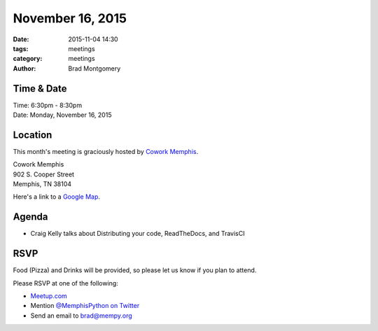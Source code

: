 November 16, 2015
#################

:date: 2015-11-04 14:30
:tags: meetings
:category: meetings
:author: Brad Montgomery


Time & Date
-----------

| Time: 6:30pm - 8:30pm
| Date: Monday, November 16, 2015


Location
--------

This month's meeting is graciously hosted by `Cowork Memphis <http://coworkmemphis.com/>`_.

| Cowork Memphis
| 902 S. Cooper Street
| Memphis, TN 38104

Here's a link to a `Google Map <http://goo.gl/1D8dbU>`_.


Agenda
------

* Craig Kelly talks about Distributing your code, ReadTheDocs, and TravisCI


RSVP
----

Food (Pizza) and Drinks will be provided, so please let us know if you plan to attend.

Please RSVP at one of the following:

* `Meetup.com <http://www.meetup.com/memphis-technology-user-groups/events/225809574/>`_
* Mention `@MemphisPython on Twitter <http://twitter.com/memphispython>`_
* Send an email to `brad@mempy.org <mailto:brad@mempy.org>`_
